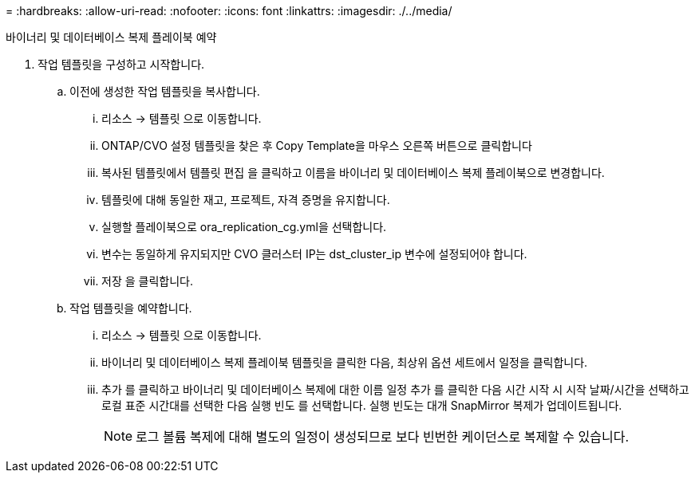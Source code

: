 = 
:hardbreaks:
:allow-uri-read: 
:nofooter: 
:icons: font
:linkattrs: 
:imagesdir: ./../media/


바이너리 및 데이터베이스 복제 플레이북 예약

. 작업 템플릿을 구성하고 시작합니다.
+
.. 이전에 생성한 작업 템플릿을 복사합니다.
+
... 리소스 → 템플릿 으로 이동합니다.
... ONTAP/CVO 설정 템플릿을 찾은 후 Copy Template을 마우스 오른쪽 버튼으로 클릭합니다
... 복사된 템플릿에서 템플릿 편집 을 클릭하고 이름을 바이너리 및 데이터베이스 복제 플레이북으로 변경합니다.
... 템플릿에 대해 동일한 재고, 프로젝트, 자격 증명을 유지합니다.
... 실행할 플레이북으로 ora_replication_cg.yml을 선택합니다.
... 변수는 동일하게 유지되지만 CVO 클러스터 IP는 dst_cluster_ip 변수에 설정되어야 합니다.
... 저장 을 클릭합니다.


.. 작업 템플릿을 예약합니다.
+
... 리소스 → 템플릿 으로 이동합니다.
... 바이너리 및 데이터베이스 복제 플레이북 템플릿을 클릭한 다음, 최상위 옵션 세트에서 일정을 클릭합니다.
... 추가 를 클릭하고 바이너리 및 데이터베이스 복제에 대한 이름 일정 추가 를 클릭한 다음 시간 시작 시 시작 날짜/시간을 선택하고 로컬 표준 시간대를 선택한 다음 실행 빈도 를 선택합니다. 실행 빈도는 대개 SnapMirror 복제가 업데이트됩니다.
+

NOTE: 로그 볼륨 복제에 대해 별도의 일정이 생성되므로 보다 빈번한 케이던스로 복제할 수 있습니다.






